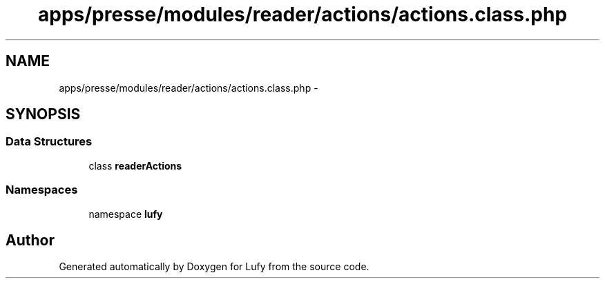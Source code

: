 .TH "apps/presse/modules/reader/actions/actions.class.php" 3 "Thu Jun 6 2013" "Lufy" \" -*- nroff -*-
.ad l
.nh
.SH NAME
apps/presse/modules/reader/actions/actions.class.php \- 
.SH SYNOPSIS
.br
.PP
.SS "Data Structures"

.in +1c
.ti -1c
.RI "class \fBreaderActions\fP"
.br
.in -1c
.SS "Namespaces"

.in +1c
.ti -1c
.RI "namespace \fBlufy\fP"
.br
.in -1c
.SH "Author"
.PP 
Generated automatically by Doxygen for Lufy from the source code\&.
